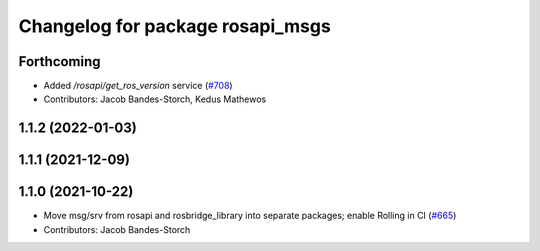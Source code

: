 ^^^^^^^^^^^^^^^^^^^^^^^^^^^^^^^^^
Changelog for package rosapi_msgs
^^^^^^^^^^^^^^^^^^^^^^^^^^^^^^^^^

Forthcoming
-----------
* Added `/rosapi/get_ros_version` service (`#708 <https://github.com/RobotWebTools/rosbridge_suite/issues/708>`_)
* Contributors: Jacob Bandes-Storch, Kedus Mathewos

1.1.2 (2022-01-03)
------------------

1.1.1 (2021-12-09)
------------------

1.1.0 (2021-10-22)
------------------
* Move msg/srv from rosapi and rosbridge_library into separate packages; enable Rolling in CI (`#665 <https://github.com/RobotWebTools/rosbridge_suite/issues/665>`_)
* Contributors: Jacob Bandes-Storch
